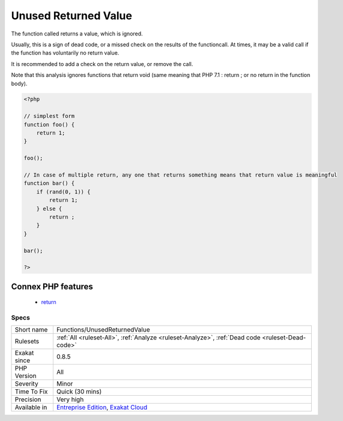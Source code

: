 .. _functions-unusedreturnedvalue:

.. _unused-returned-value:

Unused Returned Value
+++++++++++++++++++++

.. meta::
	:description:
		Unused Returned Value: The function called returns a value, which is ignored.
	:twitter:card: summary_large_image
	:twitter:site: @exakat
	:twitter:title: Unused Returned Value
	:twitter:description: Unused Returned Value: The function called returns a value, which is ignored
	:twitter:creator: @exakat
	:twitter:image:src: https://www.exakat.io/wp-content/uploads/2020/06/logo-exakat.png
	:og:image: https://www.exakat.io/wp-content/uploads/2020/06/logo-exakat.png
	:og:title: Unused Returned Value
	:og:type: article
	:og:description: The function called returns a value, which is ignored
	:og:url: https://php-tips.readthedocs.io/en/latest/tips/Functions/UnusedReturnedValue.html
	:og:locale: en
The function called returns a value, which is ignored. 

Usually, this is a sign of dead code, or a missed check on the results of the functioncall. At times, it may be a valid call if the function has voluntarily no return value. 

It is recommended to add a check on the return value, or remove the call. 



Note that this analysis ignores functions that return void (same meaning that PHP 7.1 : return ; or no return in the function body).

.. code-block:: php
   
   <?php
   
   // simplest form
   function foo() {
       return 1;
   }
   
   foo();
   
   // In case of multiple return, any one that returns something means that return value is meaningful
   function bar() {
       if (rand(0, 1)) {
           return 1;
       } else {
           return ;
       }
   }
   
   bar();
   
   ?>
Connex PHP features
-------------------

  + `return <https://php-dictionary.readthedocs.io/en/latest/dictionary/return.ini.html>`_


Specs
_____

+--------------+-------------------------------------------------------------------------------------------------------------------------+
| Short name   | Functions/UnusedReturnedValue                                                                                           |
+--------------+-------------------------------------------------------------------------------------------------------------------------+
| Rulesets     | :ref:`All <ruleset-All>`, :ref:`Analyze <ruleset-Analyze>`, :ref:`Dead code <ruleset-Dead-code>`                        |
+--------------+-------------------------------------------------------------------------------------------------------------------------+
| Exakat since | 0.8.5                                                                                                                   |
+--------------+-------------------------------------------------------------------------------------------------------------------------+
| PHP Version  | All                                                                                                                     |
+--------------+-------------------------------------------------------------------------------------------------------------------------+
| Severity     | Minor                                                                                                                   |
+--------------+-------------------------------------------------------------------------------------------------------------------------+
| Time To Fix  | Quick (30 mins)                                                                                                         |
+--------------+-------------------------------------------------------------------------------------------------------------------------+
| Precision    | Very high                                                                                                               |
+--------------+-------------------------------------------------------------------------------------------------------------------------+
| Available in | `Entreprise Edition <https://www.exakat.io/entreprise-edition>`_, `Exakat Cloud <https://www.exakat.io/exakat-cloud/>`_ |
+--------------+-------------------------------------------------------------------------------------------------------------------------+


